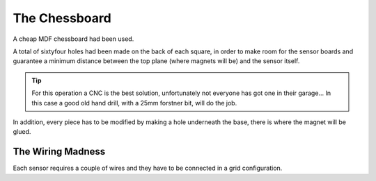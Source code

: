 The Chessboard
==============

A cheap MDF chessboard had been used.

.. image:: images/chessboard_render_top.png

A total of sixtyfour holes had been made on the back of each square, in order to make room for the sensor boards and guarantee a minimum distance 
between the top plane (where magnets will be) and the sensor itself.

.. image:: images/chessboard_render_bottom.png

.. tip::
   For this operation a CNC is the best solution, unfortunately not everyone has got one in their garage... 
   In this case a good old hand drill, with a 25mm forstner bit, will do the job.

In addition, every piece has to be modified by making a hole underneath the base, there is where the magnet will be glued.

.. image:: images/chessboard_render_piece.png

.. image:: images/chessboard_tech_dimensions_piece_section.png
   
The Wiring Madness
------------------

Each sensor requires a couple of wires and they have to be connected in a grid configuration.
